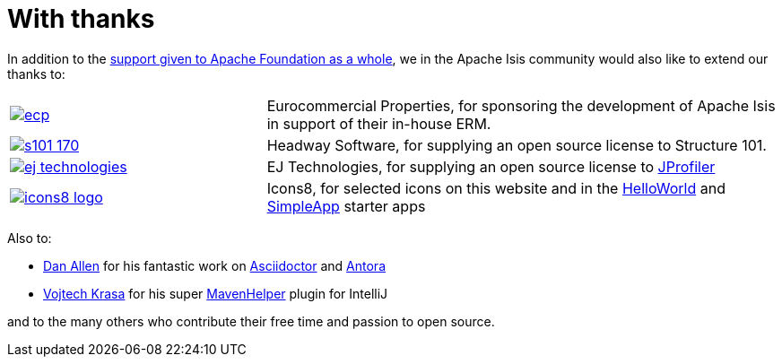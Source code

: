 = With thanks

:Notice: Licensed to the Apache Software Foundation (ASF) under one or more contributor license agreements. See the NOTICE file distributed with this work for additional information regarding copyright ownership. The ASF licenses this file to you under the Apache License, Version 2.0 (the "License"); you may not use this file except in compliance with the License. You may obtain a copy of the License at. http://www.apache.org/licenses/LICENSE-2.0 . Unless required by applicable law or agreed to in writing, software distributed under the License is distributed on an "AS IS" BASIS, WITHOUT WARRANTIES OR  CONDITIONS OF ANY KIND, either express or implied. See the License for the specific language governing permissions and limitations under the License.




In addition to the http://www.apache.org/foundation/thanks.html[support given to Apache Foundation as a whole], we in the Apache Isis community would also like to extend our thanks to:

[cols="1a,2a"]
|===


|image::more-thanks/ecp.png[link="http://www.eurocommercialproperties.com"]
|Eurocommercial Properties, for sponsoring the development of Apache Isis in support of their in-house ERM.


|image::more-thanks/s101_170.png[link="http://structure101.com"]
|Headway Software, for supplying an open source license to Structure&nbsp;101.


|image::more-thanks/ej-technologies.png[link="http://www.ej-technologies.com/products/jprofiler/overview.html"]
|EJ Technologies, for supplying an open source license to link:http://www.ej-technologies.com/products/jprofiler/overview.html[JProfiler]


|image::more-thanks/icons8-logo.png[link="http://icons8.com"]
|Icons8, for selected icons on this website and in the xref:docs:starters:helloworld.adoc[HelloWorld] and xref:docs:starters:simpleapp.adoc[SimpleApp] starter apps

|===



Also to:

* link:https://github.com/mojavelinux[Dan Allen] for his fantastic work on link:https://asciidoctor.org[Asciidoctor] and link:https://antora.org[Antora]

* link:https://github.com/krasa/MavenHelper[Vojtech Krasa] for his super https://github.com/krasa/MavenHelper[MavenHelper] plugin for IntelliJ

and to the many others who contribute their free time and passion to open source.
